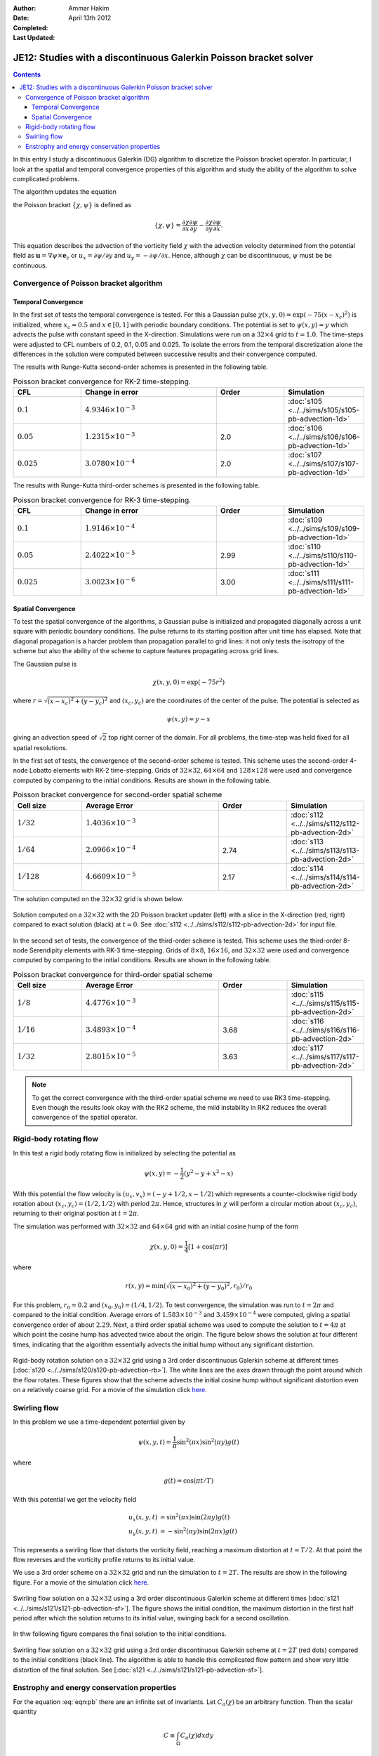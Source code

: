:Author: Ammar Hakim
:Date: April 13th 2012
:Completed: 
:Last Updated:  

JE12: Studies with a discontinuous Galerkin Poisson bracket solver
==================================================================

.. contents::

In this entry I study a discontinuous Galerkin (DG) algorithm to
discretize the Poisson bracket operator. In particular, I look at the
spatial and temporal convergence properties of this algorithm and
study the ability of the algorithm to solve complicated problems.

The algorithm updates the equation

.. math::
  :label: eqn:pb

  \frac{\partial \chi}{\partial t} + \{\chi,\psi\} = 0

the Poisson bracket :math:`\{\chi,\psi\}` is defined as

.. math::

  \{\chi,\psi\} = 
  \frac{\partial \chi}{\partial x}\frac{\partial \psi}{\partial y} 
  -
  \frac{\partial \chi}{\partial y}\frac{\partial \psi}{\partial x}.

This equation describes the advection of the vorticity field
:math:`\chi` with the advection velocity determined from the potential
field as :math:`\mathbf{u} = \nabla\psi\times \mathbf{e}_z` or
:math:`u_x = \partial \psi/ \partial y` and :math:`u_y = -\partial
\psi/ \partial x`. Hence, although :math:`\chi` can be discontinuous,
:math:`\psi` must be be continuous.

Convergence of Poisson bracket algorithm
----------------------------------------

Temporal Convergence
++++++++++++++++++++

In the first set of tests the temporal convergence is tested. For this
a Gaussian pulse :math:`\chi(x,y,0) = \exp(-75(x-x_c)^2)` is
initialized, where :math:`x_c = 0.5` and :math:`x \in [0,1]` with
periodic boundary conditions. The potential is set to
:math:`\psi(x,y)=y` which advects the pulse with constant speed in the
X-direction. Simulations were run on a :math:`32\times 4` grid to
:math:`t=1.0`. The time-steps were adjusted to CFL numbers of 0.2,
0.1, 0.05 and 0.025. To isolate the errors from the temporal
discretization alone the differences in the solution were computed
between successive results and their convergence computed. 

The results with Runge-Kutta second-order schemes is presented in the
following table.

.. list-table:: Poisson bracket convergence for RK-2 time-stepping.
  :header-rows: 1
  :widths: 20,40,20,20

  * - CFL
    - Change in error
    - Order
    - Simulation
  * - :math:`0.1`
    - :math:`4.9346\times 10^{-3}`
    - 
    - :doc:`s105 <../../sims/s105/s105-pb-advection-1d>`
  * - :math:`0.05`
    - :math:`1.2315\times 10^{-3}`
    - 2.0
    - :doc:`s106 <../../sims/s106/s106-pb-advection-1d>`
  * - :math:`0.025`
    - :math:`3.0780\times 10^{-4}`
    - 2.0
    - :doc:`s107 <../../sims/s107/s107-pb-advection-1d>`

The results with Runge-Kutta third-order schemes is presented in the
following table.

.. list-table:: Poisson bracket convergence for RK-3 time-stepping.
  :header-rows: 1
  :widths: 20,40,20,20

  * - CFL
    - Change in error
    - Order
    - Simulation
  * - :math:`0.1`
    - :math:`1.9146\times 10^{-4}`
    - 
    - :doc:`s109 <../../sims/s109/s109-pb-advection-1d>`
  * - :math:`0.05`
    - :math:`2.4022\times 10^{-5}`
    - 2.99
    - :doc:`s110 <../../sims/s110/s110-pb-advection-1d>`
  * - :math:`0.025`
    - :math:`3.0023\times 10^{-6}`
    - 3.00
    - :doc:`s111 <../../sims/s111/s111-pb-advection-1d>`

Spatial Convergence
+++++++++++++++++++

To test the spatial convergence of the algorithms, a Gaussian pulse is
initialized and propagated diagonally across a unit square with
periodic boundary conditions. The pulse returns to its starting
position after unit time has elapsed. Note that diagonal propagation
is a harder problem than propagation parallel to grid lines: it not
only tests the isotropy of the scheme but also the ability of the
scheme to capture features propagating across grid lines.

The Gaussian pulse is

.. math::

  \chi(x,y,0) = \exp(-75 r^2)

where :math:`r = \sqrt{(x-x_c)^2+(y-y_c)^2}` and :math:`(x_c,y_c)` are
the coordinates of the center of the pulse. The potential is selected
as

.. math::

  \psi(x,y) =y - x

giving an advection speed of :math:`\sqrt{2}` top right corner of the
domain. For all problems, the time-step was held fixed for all spatial
resolutions.

In the first set of tests, the convergence of the second-order scheme
is tested. This scheme uses the second-order 4-node Lobatto elements
with RK-2 time-stepping. Grids of :math:`32\times 32`, :math:`64\times
64` and :math:`128\times 128` were used and convergence computed by
comparing to the initial conditions. Results are shown in the
following table.

.. list-table:: Poisson bracket convergence for second-order spatial scheme
  :header-rows: 1
  :widths: 20,40,20,20

  * - Cell size
    - Average Error
    - Order
    - Simulation
  * - :math:`1/32`
    - :math:`1.4036 \times 10^{-3}`
    - 
    - :doc:`s112 <../../sims/s112/s112-pb-advection-2d>`
  * - :math:`1/64`
    - :math:`2.0966\times 10^{-4}`
    - 2.74
    - :doc:`s113 <../../sims/s113/s113-pb-advection-2d>`
  * - :math:`1/128`
    - :math:`4.6609\times 10^{-5}`
    - 2.17
    - :doc:`s114 <../../sims/s114/s114-pb-advection-2d>`

The solution computed on the :math:`32\times 32` grid is shown below.

.. figure:: s112-projected-solution.png
  :width: 100%
  :align: center

  Solution computed on a :math:`32\times 32` with the 2D Poisson
  bracket updater (left) with a slice in the X-direction (red, right)
  compared to exact solution (black) at :math:`t=0`. See :doc:`s112
  <../../sims/s112/s112-pb-advection-2d>` for input file.

In the second set of tests, the convergence of the third-order scheme
is tested. This scheme uses the third-order 8-node Serendipity
elements with RK-3 time-stepping. Grids of :math:`8\times 8`,
:math:`16\times 16`, and :math:`32\times 32` were used and convergence
computed by comparing to the initial conditions. Results are shown in
the following table.

.. list-table:: Poisson bracket convergence for third-order spatial scheme
  :header-rows: 1
  :widths: 20,40,20,20

  * - Cell size
    - Average Error
    - Order
    - Simulation
  * - :math:`1/8`
    - :math:`4.4776 \times 10^{-3}`
    - 
    - :doc:`s115 <../../sims/s115/s115-pb-advection-2d>`
  * - :math:`1/16`
    - :math:`3.4893\times 10^{-4}`
    - 3.68
    - :doc:`s116 <../../sims/s116/s116-pb-advection-2d>`
  * - :math:`1/32`
    - :math:`2.8015\times 10^{-5}`
    - 3.63
    - :doc:`s117 <../../sims/s117/s117-pb-advection-2d>`

.. note::

  To get the correct convergence with the third-order spatial scheme
  we need to use RK3 time-stepping. Even though the results look okay
  with the RK2 scheme, the mild instability in RK2 reduces the overall
  convergence of the spatial operator.

Rigid-body rotating flow
------------------------

In this test a rigid body rotating flow is initialized by selecting
the potential as

.. math::

  \psi(x,y) = -\frac{1}{2}(y^2-y+x^2-x)

With this potential the flow velocity is :math:`(u_x,v_x) = (-y+1/2,
x-1/2)` which represents a counter-clockwise rigid body rotation about
:math:`(x_c,y_c)=(1/2,1/2)` with period :math:`2\pi`. Hence,
structures in :math:`\chi` will perform a circular motion about
:math:`(x_c,y_c)`, returning to their original position at
:math:`t=2\pi`.

The simulation was performed with :math:`32\times 32` and
:math:`64\times 64` grid with an initial cosine hump of the form

.. math::

  \chi(x,y,0) = \frac{1}{4}
  \left[
    1 + \cos(\pi r)
  \right]

where

.. math::

  r(x,y) = \min(\sqrt{(x-x_0)^2 + (y-y_0)^2}, r_0)/r_0

For this problem, :math:`r_0=0.2` and :math:`(x_0,y_0) = (1/4,
1/2)`. To test convergence, the simulation was run to :math:`t=2\pi`
and compared to the initial condition. Average errors of
:math:`1.583\times 10^{-3}` and :math:`3.459\times 10^{-4}` were
computed, giving a spatial convergence order of about
:math:`2.29`. Next, a third order spatial scheme was used to compute
the solution to :math:`t=4\pi` at which point the cosine hump has
advected twice about the origin. The figure below shows the solution at
four different times, indicating that the algorithm essentially
advects the initial hump without any significant distortion.

.. figure:: s120-snapshots.png
  :width: 100%
  :align: center

  Rigid-body rotation solution on a :math:`32\times 32` grid using a
  3rd order discontinuous Galerkin scheme at different times
  [:doc:`s120 <../../sims/s120/s120-pb-advection-rb>`]. The white
  lines are the axes drawn through the point around which the flow
  rotates. These figures show that the scheme advects the initial
  cosine hump without significant distortion even on a relatively
  coarse grid. For a movie of the simulation click `here
  <../../_static/s120-rigid-body.mov>`_.

Swirling flow
-------------

In this problem we use a time-dependent potential given by

.. math::

  \psi(x,y,t) = \frac{1}{\pi}\sin^2(\pi x) \sin^2(\pi y) g(t)

where

.. math::

  g(t) = \cos(\pi t/T)

With this potential we get the velocity field

.. math::

  u_x(x,y,t) &= \sin^2(\pi x) \sin(2 \pi y) g(t) \\
  u_y(x,y,t) &= -\sin^2(\pi y) \sin(2 \pi x) g(t)

This represents a swirling flow that distorts the vorticity field,
reaching a maximum distortion at :math:`t=T/2`. At that point the flow
reverses and the vorticity profile returns to its initial value.

We use a 3rd order scheme on a :math:`32\times 32` grid and run the
simulation to :math:`t=2T`. The results are show in the following
figure. For a movie of the simulation click `here
<../../_static/s121-swirl-flow.mov>`_.

.. figure:: s121-snapshots.png
  :width: 100%
  :align: center

  Swirling flow solution on a :math:`32\times 32` using a 3rd order
  discontinuous Galerkin scheme at different times [:doc:`s121
  <../../sims/s121/s121-pb-advection-sf>`]. The figure shows the
  initial condition, the maximum distortion in the first half period
  after which the solution returns to its initial value, swinging back
  for a second oscillation.


In thw following figure compares the final solution to the initial
conditions.

.. figure:: s121-projected-solution.png
  :width: 100%
  :align: center

  Swirling flow solution on a :math:`32\times 32` grid using a 3rd
  order discontinuous Galerkin scheme at :math:`t=2T` (red dots)
  compared to the initial conditions (black line). The algorithm is
  able to handle this complicated flow pattern and show very little
  distortion of the final solution. See [:doc:`s121
  <../../sims/s121/s121-pb-advection-sf>`].

Enstrophy and energy conservation properties
--------------------------------------------

For the equation :eq:`eqn:pb` there are an infinite set of
invariants. Let :math:`C_a(\chi)` be an arbitrary function. Then the
scalar quantity

.. math::

  C \equiv \int_\Omega C_a(\chi) dx dy

is conserved. In particular, :math:`C_a = \chi^2/2` is called the
fluid enstrophy. To prove conservation, multiply :eq:`eqn:pb` by
:math:`C_a'(\chi)` after writing :math:`\{\chi,\psi \} =
\mathbf{u}\cdot \nabla \chi` and integrate over the domain, using the
boundary conditions to get

.. math::

  dC/dt = 0.

However, we can show that the Poisson bracket algorithm does not
conserve these Casimirs unless a central flux is used. In all the
above simulations an upwind flux was used, in which case we can show
that the Casimirs decay.

Another invariant of the Poisson bracket equation is the quadratic
quantity, energy, defined by :math:`\int_\Omega \phi\chi dx dy`. This
is valid only when the potential field does not depend on time or is
related to the vorticity field via a Poisson equation :math:`\nabla^2
\psi = -\chi`. One can show that the Poisson bracket algorithm
conserves energy *even when an upwind flux is used*. In this section I
test the evolution of enstrophy and energy using the Poisson bracket
algorithm defined above.
